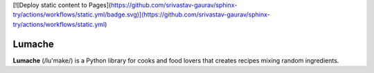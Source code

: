 [![Deploy static content to Pages](https://github.com/srivastav-gaurav/sphinx-try/actions/workflows/static.yml/badge.svg)](https://github.com/srivastav-gaurav/sphinx-try/actions/workflows/static.yml)

Lumache
=======

**Lumache** (/lu'make/) is a Python library for cooks and food lovers that
creates recipes mixing random ingredients.
